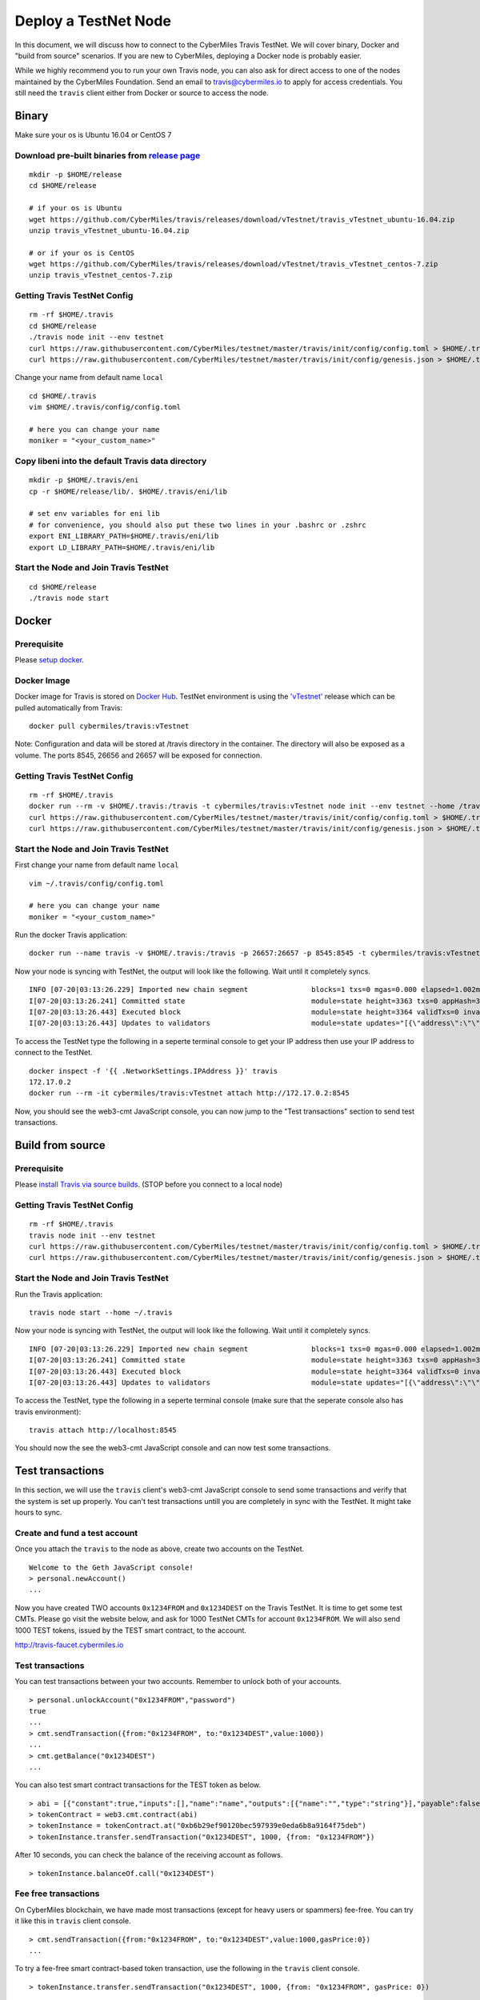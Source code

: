 ======================
Deploy a TestNet Node
======================

In this document, we will discuss how to connect to the CyberMiles Travis TestNet. We will cover binary, Docker and "build from source" scenarios. If you are new to CyberMiles, deploying a Docker node is probably easier.

While we highly recommend you to run your own Travis node, you can also ask for direct access to one of the nodes maintained by the CyberMiles Foundation. Send an email to travis@cybermiles.io to apply for access credentials. You still need the ``travis`` client either from Docker or source to access the node.

Binary
======

Make sure your os is Ubuntu 16.04 or CentOS 7

Download pre-built binaries from `release page <https://github.com/CyberMiles/travis/releases/tag/vTestnet>`_
-----------------------------------------------------------------------------------------------------------

::

  mkdir -p $HOME/release
  cd $HOME/release
  
  # if your os is Ubuntu
  wget https://github.com/CyberMiles/travis/releases/download/vTestnet/travis_vTestnet_ubuntu-16.04.zip
  unzip travis_vTestnet_ubuntu-16.04.zip

  # or if your os is CentOS
  wget https://github.com/CyberMiles/travis/releases/download/vTestnet/travis_vTestnet_centos-7.zip
  unzip travis_vTestnet_centos-7.zip

Getting Travis TestNet Config
-----------------------------

::

  rm -rf $HOME/.travis
  cd $HOME/release
  ./travis node init --env testnet
  curl https://raw.githubusercontent.com/CyberMiles/testnet/master/travis/init/config/config.toml > $HOME/.travis/config/config.toml
  curl https://raw.githubusercontent.com/CyberMiles/testnet/master/travis/init/config/genesis.json > $HOME/.travis/config/genesis.json


Change your name from default name ``local``

::

  cd $HOME/.travis
  vim $HOME/.travis/config/config.toml

  # here you can change your name
  moniker = "<your_custom_name>"

Copy libeni into the default Travis data directory
--------------------------------------------------

::

  mkdir -p $HOME/.travis/eni
  cp -r $HOME/release/lib/. $HOME/.travis/eni/lib
  
  # set env variables for eni lib
  # for convenience, you should also put these two lines in your .bashrc or .zshrc
  export ENI_LIBRARY_PATH=$HOME/.travis/eni/lib
  export LD_LIBRARY_PATH=$HOME/.travis/eni/lib

Start the Node and Join Travis TestNet
--------------------------------------

::

  cd $HOME/release
  ./travis node start


Docker
======

Prerequisite
------------
Please `setup docker <https://docs.docker.com/engine/installation/>`_.

Docker Image
------------
Docker image for Travis is stored on `Docker Hub <https://hub.docker.com/r/cybermiles/travis/tags/>`_. TestNet environment is using the `'vTestnet' <https://github.com/CyberMiles/travis/releases/tag/vTestnet>`_ release which can be pulled automatically from Travis:

::

  docker pull cybermiles/travis:vTestnet

Note: Configuration and data will be stored at /travis directory in the container. The directory will also be exposed as a volume. The ports 8545, 26656 and 26657 will be exposed for connection.

Getting Travis TestNet Config
-----------------------------

::

  rm -rf $HOME/.travis
  docker run --rm -v $HOME/.travis:/travis -t cybermiles/travis:vTestnet node init --env testnet --home /travis
  curl https://raw.githubusercontent.com/CyberMiles/testnet/master/travis/init/config/config.toml > $HOME/.travis/config/config.toml
  curl https://raw.githubusercontent.com/CyberMiles/testnet/master/travis/init/config/genesis.json > $HOME/.travis/config/genesis.json

Start the Node and Join Travis TestNet
--------------------------------------
First change your name from default name ``local``

::

  vim ~/.travis/config/config.toml

  # here you can change your name
  moniker = "<your_custom_name>"

Run the docker Travis application:

::

  docker run --name travis -v $HOME/.travis:/travis -p 26657:26657 -p 8545:8545 -t cybermiles/travis:vTestnet node start --home /travis

Now your node is syncing with TestNet, the output will look like the following. Wait until it completely syncs.

::

  INFO [07-20|03:13:26.229] Imported new chain segment               blocks=1 txs=0 mgas=0.000 elapsed=1.002ms   mgasps=0.000    number=3363 hash=4884c0…212e75 cache=2.22mB
  I[07-20|03:13:26.241] Committed state                              module=state height=3363 txs=0 appHash=3E0C01B22217A46676897FCF2B91DB7398B34262
  I[07-20|03:13:26.443] Executed block                               module=state height=3364 validTxs=0 invalidTxs=0
  I[07-20|03:13:26.443] Updates to validators                        module=state updates="[{\"address\":\"\",\"pub_key\":\"VPsUJ1Eb73tYPFhNjo/8YIWY9oxbnXyW+BDQsTSci2s=\",\"power\":27065},{\"address\":\"\",\"pub_key\":\"8k17vhQf+IcrmxBiftyccq6AAHAwcVmEr8GCHdTUnv4=\",\"power\":27048},{\"address\":\"\",\"pub_key\":\"PoDmSVZ/qUOEuiM38CtZvm2XuNmExR0JkXMM9P9UhLU=\",\"power\":27048},{\"address\":\"\",\"pub_key\":\"2Tl5oI35/+tljgDKzypt44rD1vjVHaWJFTBdVLsmcL4=\",\"power\":27048}]"

To access the TestNet type the following in a seperte terminal console to get your IP address then use your IP address to connect to the TestNet.

::

  docker inspect -f '{{ .NetworkSettings.IPAddress }}' travis
  172.17.0.2
  docker run --rm -it cybermiles/travis:vTestnet attach http://172.17.0.2:8545

Now, you should see the web3-cmt JavaScript console, you can now jump to the "Test transactions" section to send test transactions.

Build from source
=================

Prerequisite
------------
Please `install Travis via source builds <http://travis.readthedocs.io/en/latest/getting-started.html#build-from-source>`_. (STOP before you connect to a local node)

Getting Travis TestNet Config
-----------------------------

::

  rm -rf $HOME/.travis
  travis node init --env testnet
  curl https://raw.githubusercontent.com/CyberMiles/testnet/master/travis/init/config/config.toml > $HOME/.travis/config/config.toml
  curl https://raw.githubusercontent.com/CyberMiles/testnet/master/travis/init/config/genesis.json > $HOME/.travis/config/genesis.json

Start the Node and Join Travis TestNet
--------------------------------------
Run the Travis application:

::

  travis node start --home ~/.travis

Now your node is syncing with TestNet, the output will look like the following. Wait until it completely syncs.

::

  INFO [07-20|03:13:26.229] Imported new chain segment               blocks=1 txs=0 mgas=0.000 elapsed=1.002ms   mgasps=0.000    number=3363 hash=4884c0…212e75 cache=2.22mB
  I[07-20|03:13:26.241] Committed state                              module=state height=3363 txs=0 appHash=3E0C01B22217A46676897FCF2B91DB7398B34262
  I[07-20|03:13:26.443] Executed block                               module=state height=3364 validTxs=0 invalidTxs=0
  I[07-20|03:13:26.443] Updates to validators                        module=state updates="[{\"address\":\"\",\"pub_key\":\"VPsUJ1Eb73tYPFhNjo/8YIWY9oxbnXyW+BDQsTSci2s=\",\"power\":27065},{\"address\":\"\",\"pub_key\":\"8k17vhQf+IcrmxBiftyccq6AAHAwcVmEr8GCHdTUnv4=\",\"power\":27048},{\"address\":\"\",\"pub_key\":\"PoDmSVZ/qUOEuiM38CtZvm2XuNmExR0JkXMM9P9UhLU=\",\"power\":27048},{\"address\":\"\",\"pub_key\":\"2Tl5oI35/+tljgDKzypt44rD1vjVHaWJFTBdVLsmcL4=\",\"power\":27048}]"

To access the TestNet, type the following in a seperte terminal console (make sure that the seperate console also has travis environment):

::

  travis attach http://localhost:8545

You should now the see the web3-cmt JavaScript console and can now test some transactions.

Test transactions
=================

In this section, we will use the ``travis`` client's web3-cmt JavaScript console to send some transactions and verify that the system is set up properly. You can't test transactions untill you are completely in sync with the TestNet. It might take hours to sync.

Create and fund a test account
-------------------------------

Once you attach the ``travis`` to the node as above, create two accounts on the TestNet.

::

  Welcome to the Geth JavaScript console!
  > personal.newAccount()
  ...

Now you have created TWO accounts ``0x1234FROM`` and ``0x1234DEST`` on the Travis TestNet. It is time to get some test CMTs. Please go visit the website below, and ask for 1000 TestNet CMTs for account ``0x1234FROM``. We will also send 1000 TEST tokens, issued by the TEST smart contract, to the account.

http://travis-faucet.cybermiles.io
 

Test transactions
-----------------

You can test transactions between your two accounts. Remember to unlock both of your accounts.

::

  > personal.unlockAccount("0x1234FROM","password")
  true
  ...
  > cmt.sendTransaction({from:"0x1234FROM", to:"0x1234DEST",value:1000})
  ...
  > cmt.getBalance("0x1234DEST")
  ...
  
You can also test smart contract transactions for the TEST token as below.

::

  > abi = [{"constant":true,"inputs":[],"name":"name","outputs":[{"name":"","type":"string"}],"payable":false,"stateMutability":"view","type":"function"},{"constant":false,"inputs":[{"name":"_spender","type":"address"},{"name":"_value","type":"uint256"}],"name":"approve","outputs":[{"name":"","type":"bool"}],"payable":false,"stateMutability":"nonpayable","type":"function"},{"constant":true,"inputs":[],"name":"totalSupply","outputs":[{"name":"","type":"uint256"}],"payable":false,"stateMutability":"view","type":"function"},{"constant":false,"inputs":[{"name":"_from","type":"address"},{"name":"_to","type":"address"},{"name":"_value","type":"uint256"}],"name":"transferFrom","outputs":[{"name":"","type":"bool"}],"payable":false,"stateMutability":"nonpayable","type":"function"},{"constant":true,"inputs":[],"name":"INITIAL_SUPPLY","outputs":[{"name":"","type":"uint256"}],"payable":false,"stateMutability":"view","type":"function"},{"constant":true,"inputs":[],"name":"decimals","outputs":[{"name":"","type":"uint256"}],"payable":false,"stateMutability":"view","type":"function"},{"constant":false,"inputs":[],"name":"unpause","outputs":[],"payable":false,"stateMutability":"nonpayable","type":"function"},{"constant":true,"inputs":[],"name":"paused","outputs":[{"name":"","type":"bool"}],"payable":false,"stateMutability":"view","type":"function"},{"constant":false,"inputs":[{"name":"_spender","type":"address"},{"name":"_subtractedValue","type":"uint256"}],"name":"decreaseApproval","outputs":[{"name":"success","type":"bool"}],"payable":false,"stateMutability":"nonpayable","type":"function"},{"constant":true,"inputs":[{"name":"_owner","type":"address"}],"name":"balanceOf","outputs":[{"name":"balance","type":"uint256"}],"payable":false,"stateMutability":"view","type":"function"},{"constant":false,"inputs":[],"name":"pause","outputs":[],"payable":false,"stateMutability":"nonpayable","type":"function"},{"constant":true,"inputs":[],"name":"owner","outputs":[{"name":"","type":"address"}],"payable":false,"stateMutability":"view","type":"function"},{"constant":true,"inputs":[],"name":"symbol","outputs":[{"name":"","type":"string"}],"payable":false,"stateMutability":"view","type":"function"},{"constant":false,"inputs":[{"name":"_to","type":"address"},{"name":"_value","type":"uint256"}],"name":"transfer","outputs":[{"name":"","type":"bool"}],"payable":false,"stateMutability":"nonpayable","type":"function"},{"constant":false,"inputs":[{"name":"_spender","type":"address"},{"name":"_addedValue","type":"uint256"}],"name":"increaseApproval","outputs":[{"name":"success","type":"bool"}],"payable":false,"stateMutability":"nonpayable","type":"function"},{"constant":true,"inputs":[{"name":"_owner","type":"address"},{"name":"_spender","type":"address"}],"name":"allowance","outputs":[{"name":"","type":"uint256"}],"payable":false,"stateMutability":"view","type":"function"},{"constant":false,"inputs":[{"name":"newOwner","type":"address"}],"name":"transferOwnership","outputs":[],"payable":false,"stateMutability":"nonpayable","type":"function"},{"inputs":[],"payable":false,"stateMutability":"nonpayable","type":"constructor"},{"anonymous":false,"inputs":[],"name":"Pause","type":"event"},{"anonymous":false,"inputs":[],"name":"Unpause","type":"event"},{"anonymous":false,"inputs":[{"indexed":true,"name":"previousOwner","type":"address"},{"indexed":true,"name":"newOwner","type":"address"}],"name":"OwnershipTransferred","type":"event"},{"anonymous":false,"inputs":[{"indexed":true,"name":"owner","type":"address"},{"indexed":true,"name":"spender","type":"address"},{"indexed":false,"name":"value","type":"uint256"}],"name":"Approval","type":"event"},{"anonymous":false,"inputs":[{"indexed":true,"name":"from","type":"address"},{"indexed":true,"name":"to","type":"address"},{"indexed":false,"name":"value","type":"uint256"}],"name":"Transfer","type":"event"}]
  > tokenContract = web3.cmt.contract(abi)
  > tokenInstance = tokenContract.at("0xb6b29ef90120bec597939e0eda6b8a9164f75deb")
  > tokenInstance.transfer.sendTransaction("0x1234DEST", 1000, {from: "0x1234FROM"})

After 10 seconds, you can check the balance of the receiving account as follows.

::

  > tokenInstance.balanceOf.call("0x1234DEST")

Fee free transactions
---------------------

On CyberMiles blockchain, we have made most transactions (except for heavy users or spammers) fee-free. You can try it like this in ``travis`` client console.

::

  > cmt.sendTransaction({from:"0x1234FROM", to:"0x1234DEST",value:1000,gasPrice:0})
  ...

To try a fee-free smart contract-based token transaction, use the following in the ``travis`` client console.

::

  > tokenInstance.transfer.sendTransaction("0x1234DEST", 1000, {from: "0x1234FROM", gasPrice: 0})


